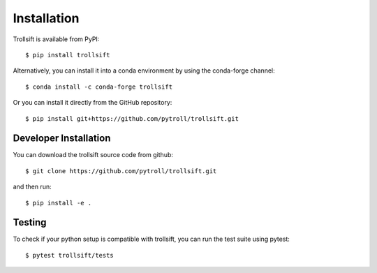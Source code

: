
.. .. sectnum::
..   :depth: 4
..   :start: 1
..   :suffix: .

Installation
------------

Trollsift is available from PyPI::

  $ pip install trollsift

Alternatively, you can install it into a conda environment by using the
conda-forge channel::

  $ conda install -c conda-forge trollsift

Or you can install it directly from the GitHub repository::

  $ pip install git+https://github.com/pytroll/trollsift.git

Developer Installation
++++++++++++++++++++++

You can download the trollsift source code from github::

  $ git clone https://github.com/pytroll/trollsift.git

and then run::

  $ pip install -e .

Testing
++++++++

To check if your python setup is compatible with trollsift,
you can run the test suite using pytest::

  $ pytest trollsift/tests

